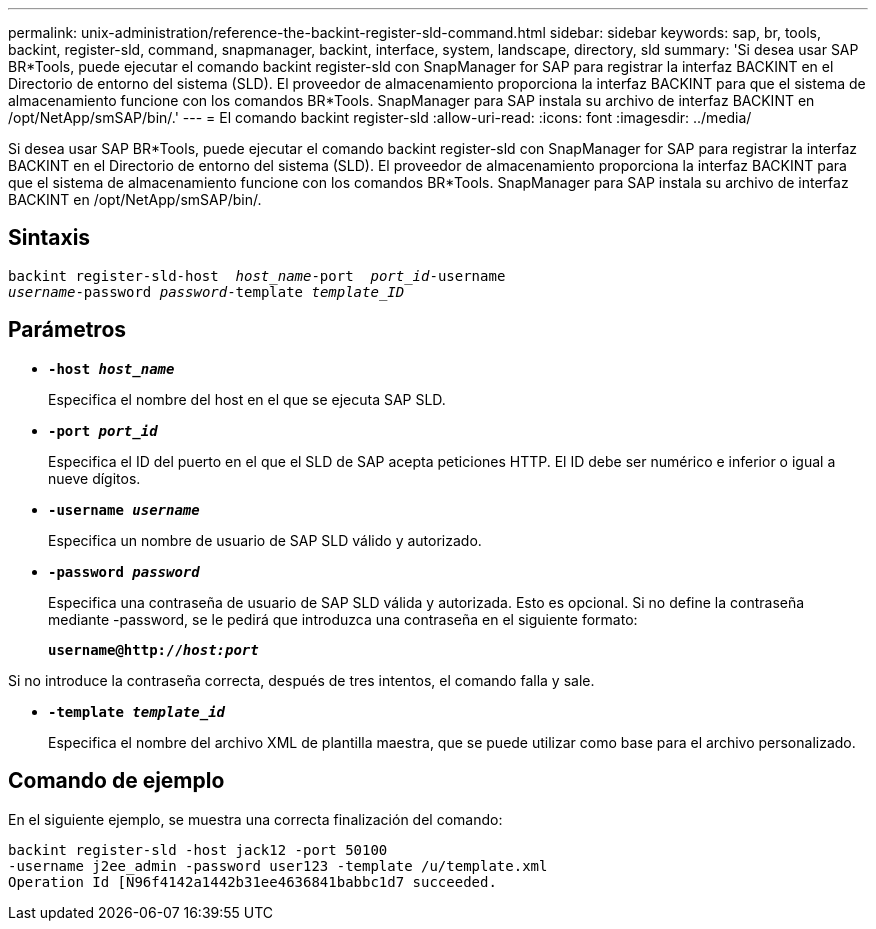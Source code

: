 ---
permalink: unix-administration/reference-the-backint-register-sld-command.html 
sidebar: sidebar 
keywords: sap, br, tools, backint, register-sld, command, snapmanager, backint, interface, system, landscape, directory, sld 
summary: 'Si desea usar SAP BR*Tools, puede ejecutar el comando backint register-sld con SnapManager for SAP para registrar la interfaz BACKINT en el Directorio de entorno del sistema (SLD). El proveedor de almacenamiento proporciona la interfaz BACKINT para que el sistema de almacenamiento funcione con los comandos BR*Tools. SnapManager para SAP instala su archivo de interfaz BACKINT en /opt/NetApp/smSAP/bin/.' 
---
= El comando backint register-sld
:allow-uri-read: 
:icons: font
:imagesdir: ../media/


[role="lead"]
Si desea usar SAP BR*Tools, puede ejecutar el comando backint register-sld con SnapManager for SAP para registrar la interfaz BACKINT en el Directorio de entorno del sistema (SLD). El proveedor de almacenamiento proporciona la interfaz BACKINT para que el sistema de almacenamiento funcione con los comandos BR*Tools. SnapManager para SAP instala su archivo de interfaz BACKINT en /opt/NetApp/smSAP/bin/.



== Sintaxis

[listing, subs="+macros"]
----
pass:quotes[backint register-sld-host  _host_name_-port  _port_id_-username
_username_-password _password_-template _template_ID_]
----


== Parámetros

* `*-host _host_name_*`
+
Especifica el nombre del host en el que se ejecuta SAP SLD.

* `*-port _port_id_*`
+
Especifica el ID del puerto en el que el SLD de SAP acepta peticiones HTTP. El ID debe ser numérico e inferior o igual a nueve dígitos.

* `*-username _username_*`
+
Especifica un nombre de usuario de SAP SLD válido y autorizado.

* `*-password _password_*`
+
Especifica una contraseña de usuario de SAP SLD válida y autorizada. Esto es opcional. Si no define la contraseña mediante -password, se le pedirá que introduzca una contraseña en el siguiente formato:

+
`*username@http://_host:port_*`



Si no introduce la contraseña correcta, después de tres intentos, el comando falla y sale.

* `*-template _template_id_*`
+
Especifica el nombre del archivo XML de plantilla maestra, que se puede utilizar como base para el archivo personalizado.





== Comando de ejemplo

En el siguiente ejemplo, se muestra una correcta finalización del comando:

[listing, subs="+macros"]
----
pass:quotes[backint register-sld -host jack12 -port 50100
-username j2ee_admin -password user123 -template /u/template.xml
Operation Id [N96f4142a1442b31ee4636841babbc1d7] succeeded.
----